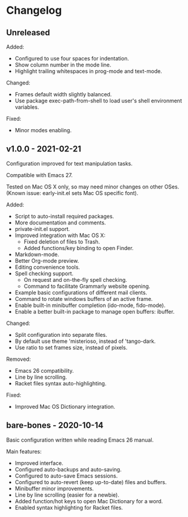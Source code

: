 * Changelog

** Unreleased

Added:
  - Configured to use four spaces for indentation.
  - Show column number in the mode line.
  - Highlight trailing whitespaces in prog-mode and text-mode.

Changed:
  - Frames default width slightly balanced.
  - Use package exec-path-from-shell to load user's shell environment variables.

Fixed:
  - Minor modes enabling.


** v1.0.0 - 2021-02-21

Configuration improved for text manipulation tasks.

Compatible with Emacs 27.

Tested on Mac OS X only, so may need minor changes on other OSes.
(Known issue: early-init.el sets Mac OS specific font).

Added:
  - Script to auto-install required packages.
  - More documentation and comments.
  - private-init.el support.
  - Improved integration with Mac OS X:
    - Fixed deletion of files to Trash.
    - Added functions/key binding to open Finder.
  - Markdown-mode.
  - Better Org-mode preview.
  - Editing convenience tools.
  - Spell checking support.
    - On request and on-the-fly spell checking.
    - Command to facilitate Grammarly website opening.
  - Example basic configurations of different mail clients.
  - Command to rotate windows buffers of an active frame.
  - Enable built-in minibuffer completion (ido-mode, fido-mode).
  - Enable a better built-in package to manage open buffers: ibuffer.

Changed:
  - Split configuration into separate files.
  - By default use theme 'misterioso, instead of 'tango-dark.
  - Use ratio to set frames size, instead of pixels.

Removed:
  - Emacs 26 compatibility.
  - Line by line scrolling.
  - Racket files syntax auto-highlighting.

Fixed:
  - Improved Mac OS Dictionary integration.


** bare-bones - 2020-10-14

Basic configuration written while reading Emacs 26 manual.

Main features:
  - Improved interface.
  - Configured auto-backups and auto-saving.
  - Configured to auto-save Emacs sessions.
  - Configured to auto-revert (keep up-to-date) files and buffers.
  - Minibuffer minor improvements.
  - Line by line scrolling (easier for a newbie).
  - Added function/hot keys to open Mac Dictionary for a word.
  - Enabled syntax highlighting for Racket files.

